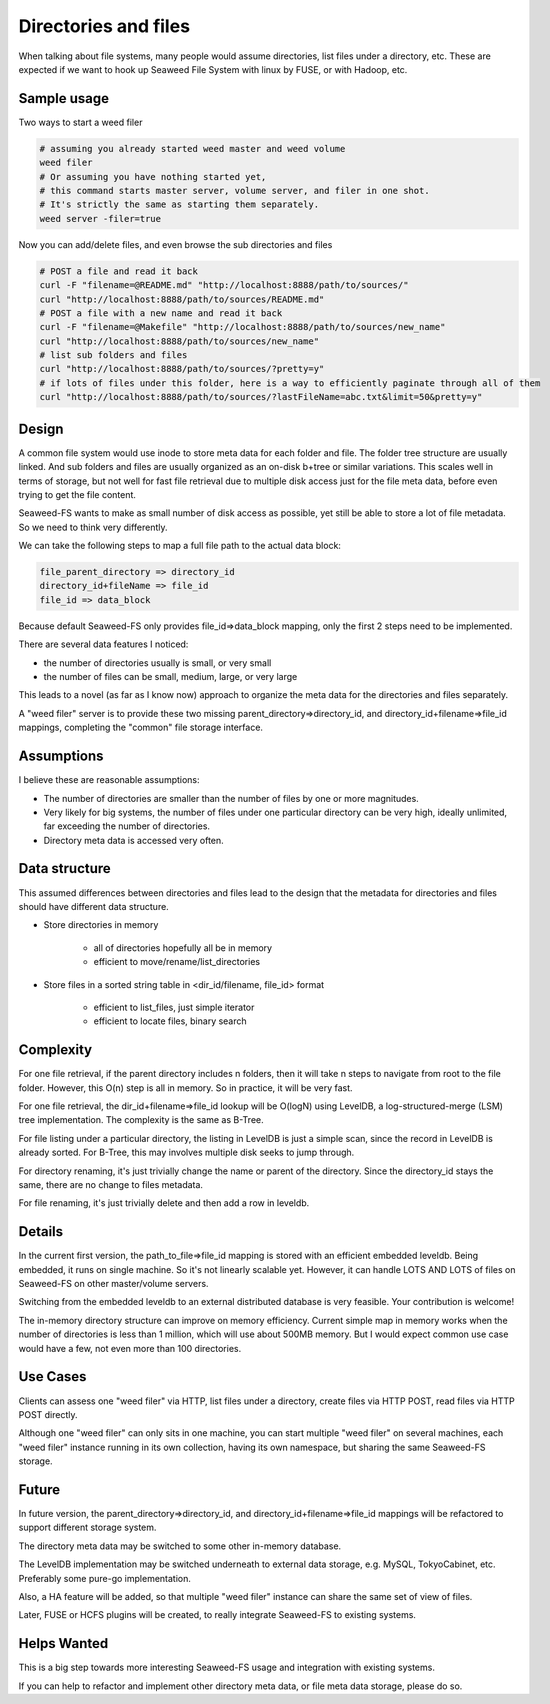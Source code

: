 Directories and files
===========================

When talking about file systems, many people would assume directories, list files under a directory, etc. These are expected if we want to hook up Seaweed File System with linux by FUSE, or with Hadoop, etc.

Sample usage
#####################

Two ways to start a weed filer

.. code-block:: bash
	
	# assuming you already started weed master and weed volume
	weed filer
	# Or assuming you have nothing started yet, 
	# this command starts master server, volume server, and filer in one shot. 
	# It's strictly the same as starting them separately.
	weed server -filer=true

Now you can add/delete files, and even browse the sub directories and files

.. code-block:: bash

	# POST a file and read it back
	curl -F "filename=@README.md" "http://localhost:8888/path/to/sources/"
	curl "http://localhost:8888/path/to/sources/README.md"
	# POST a file with a new name and read it back
	curl -F "filename=@Makefile" "http://localhost:8888/path/to/sources/new_name"
	curl "http://localhost:8888/path/to/sources/new_name"
	# list sub folders and files
	curl "http://localhost:8888/path/to/sources/?pretty=y"
	# if lots of files under this folder, here is a way to efficiently paginate through all of them
	curl "http://localhost:8888/path/to/sources/?lastFileName=abc.txt&limit=50&pretty=y"

Design
############

A common file system would use inode to store meta data for each folder and file. The folder tree structure are usually linked. And sub folders and files are usually organized as an on-disk b+tree or similar variations. This scales well in terms of storage, but not well for fast file retrieval due to multiple disk access just for the file meta data, before even trying to get the file content.

Seaweed-FS wants to make as small number of disk access as possible, yet still be able to store a lot of file metadata. So we need to think very differently.

We can take the following steps to map a full file path to the actual data block:

.. code-block:: bash

	file_parent_directory => directory_id
	directory_id+fileName => file_id
	file_id => data_block


Because default Seaweed-FS only provides file_id=>data_block mapping, only the first 2 steps need to be implemented.


There are several data features I noticed:

* the number of directories usually is small, or very small
* the number of files can be small, medium, large, or very large

This leads to a novel (as far as I know now) approach to organize the meta data for the directories and files separately.

A "weed filer" server is to provide these two missing parent_directory=>directory_id, and directory_id+filename=>file_id mappings, completing the "common" file storage interface.

Assumptions
###############

I believe these are reasonable assumptions:

* The number of directories are smaller than the number of files by one or more magnitudes.
* Very likely for big systems, the number of files under one particular directory can be very high, ideally unlimited, far exceeding the number of directories.
* Directory meta data is accessed very often.

Data structure
#################

This assumed differences between directories and files lead to the design that the metadata for directories and files should have different data structure.

* Store directories in memory

	* all of directories hopefully all be in memory
	* efficient to move/rename/list_directories

* Store files in a sorted string table in <dir_id/filename, file_id> format
	
	* efficient to list_files, just simple iterator
	* efficient to locate files, binary search
	
Complexity
###################

For one file retrieval, if the parent directory includes n folders, then it will take n steps to navigate from root to the file folder. However, this O(n) step is all in memory. So in practice, it will be very fast.

For one file retrieval, the dir_id+filename=>file_id lookup will be O(logN) using LevelDB, a log-structured-merge (LSM) tree implementation. The complexity is the same as B-Tree.

For file listing under a particular directory, the listing in LevelDB is just a simple scan, since the record in LevelDB is already sorted. For B-Tree, this may involves multiple disk seeks to jump through.

For directory renaming, it's just trivially change the name or parent of the directory. Since the directory_id stays the same, there are no change to files metadata.

For file renaming, it's just trivially delete and then add a row in leveldb.

Details
########################

In the current first version, the path_to_file=>file_id mapping is stored with an efficient embedded leveldb. Being embedded, it runs on single machine. So it's not linearly scalable yet. However, it can handle LOTS AND LOTS of files on Seaweed-FS on other master/volume servers.

Switching from the embedded leveldb to an external distributed database is very feasible. Your contribution is welcome!

The in-memory directory structure can improve on memory efficiency. Current simple map in memory works when the number of directories is less than 1 million, which will use about 500MB memory. But I would expect common use case would have a few, not even more than 100 directories.

Use Cases
#########################

Clients can assess one "weed filer" via HTTP, list files under a directory, create files via HTTP POST, read files via HTTP POST directly.

Although one "weed filer" can only sits in one machine, you can start multiple "weed filer" on several machines, each "weed filer" instance running in its own collection, having its own namespace, but sharing the same Seaweed-FS storage.

Future
###################

In future version, the parent_directory=>directory_id, and directory_id+filename=>file_id mappings will be refactored to support different storage system.

The directory meta data may be switched to some other in-memory database.

The LevelDB implementation may be switched underneath to external data storage, e.g. MySQL, TokyoCabinet, etc. Preferably some pure-go implementation.

Also, a HA feature will be added, so that multiple "weed filer" instance can share the same set of view of files.

Later, FUSE or HCFS plugins will be created, to really integrate Seaweed-FS to existing systems.

Helps Wanted
########################

This is a big step towards more interesting Seaweed-FS usage and integration with existing systems.

If you can help to refactor and implement other directory meta data, or file meta data storage, please do so.